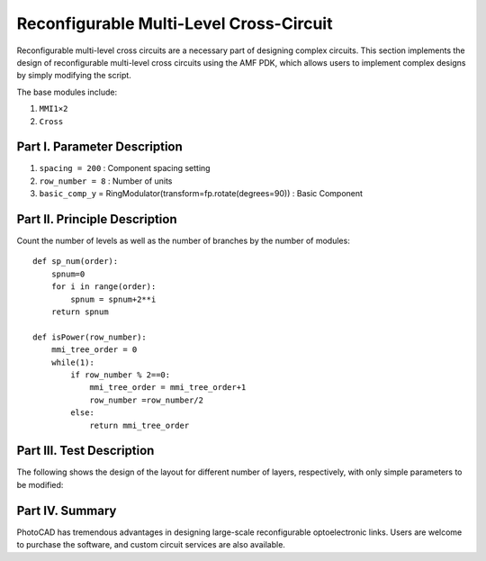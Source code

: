 Reconfigurable Multi-Level Cross-Circuit
====================

Reconfigurable multi-level cross circuits are a necessary part of designing complex circuits. This section implements the design of reconfigurable multi-level cross circuits using the AMF PDK, which allows users to implement complex designs by simply modifying the script.

The base modules include:

1. ``MMI1×2``
2. ``Cross``

Part I. Parameter Description
---------------------------

1. ``spacing = 200`` : Component spacing setting
2. ``row_number = 8`` : Number of units
3. ``basic_comp_y`` = RingModulator(transform=fp.rotate(degrees=90)) : Basic Component

Part II. Principle Description
---------------------------

Count the number of levels as well as the number of branches by the number of modules::

    def sp_num(order):
        spnum=0
        for i in range(order):
            spnum = spnum+2**i
        return spnum

    def isPower(row_number):
        mmi_tree_order = 0
        while(1):
            if row_number % 2==0:
                mmi_tree_order = mmi_tree_order+1
                row_number =row_number/2
            else:
                return mmi_tree_order

Part III. Test Description
---------------------------
The following shows the design of the layout for different number of layers, respectively, with only simple parameters to be modified:

.. image:: ../images/TIC_8.png

.. image:: ../images/TIC_16.png

.. image:: ../images/TIC_32.png

Part IV. Summary
---------------------------

PhotoCAD has tremendous advantages in designing large-scale reconfigurable optoelectronic links. Users are welcome to purchase the software, and custom circuit services are also available.
